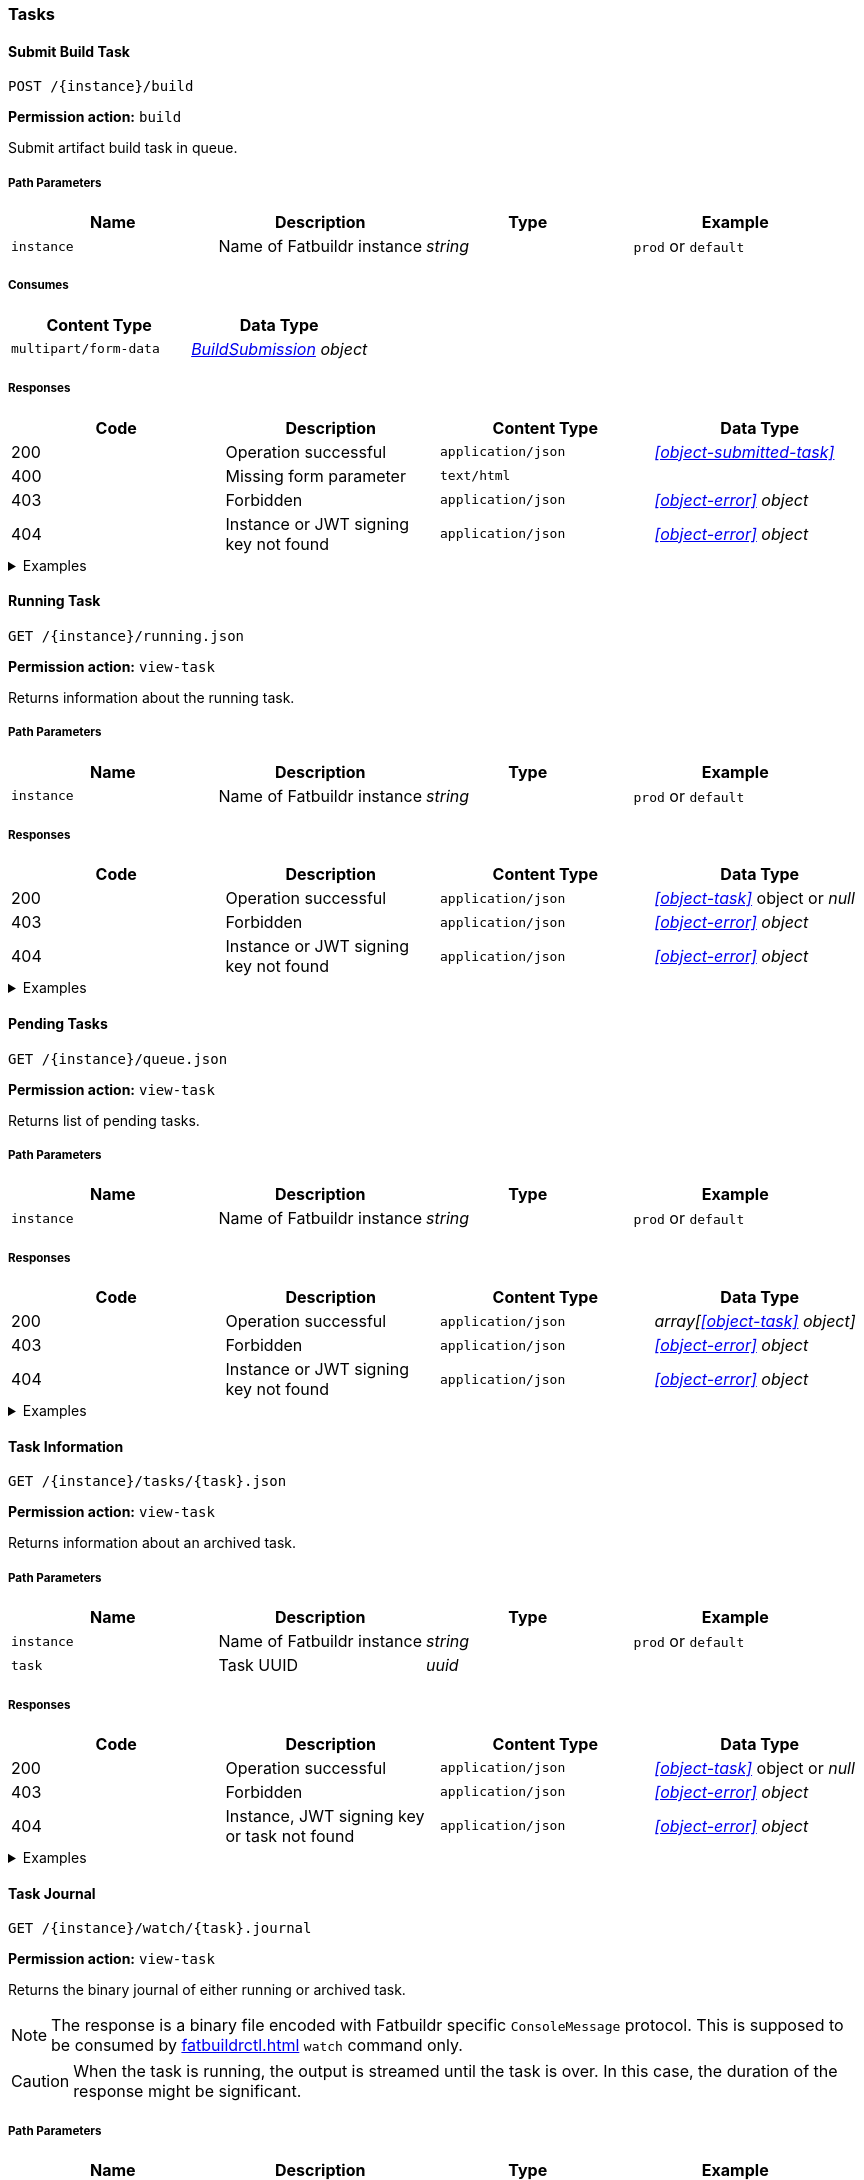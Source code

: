 === Tasks

==== Submit Build Task

`POST /\{instance}/build`

*Permission action:* `build`

Submit artifact build task in queue.

===== Path Parameters

[cols="{tbl-pathparams-cols-specs}"]
|===
|Name|Description|Type|Example

|`instance`
|Name of Fatbuildr instance
|_string_
|`prod` or `default`
|===

===== Consumes

[cols="{tbl-consumes-cols-specs}"]
|===
|Content Type|Data Type

|`multipart/form-data`
|_xref:#object-build-submission[BuildSubmission] object_
|===

===== Responses

[cols="{tbl-responses-cols-specs}"]
|===
|Code|Description|Content Type|Data Type

|200
|Operation successful
|`application/json`
|_xref:#object-submitted-task[]_

|400
|Missing form parameter
|`text/html`
|

|403
|Forbidden
|`application/json`
|_xref:#object-error[] object_

|404
|Instance or JWT signing key not found
|`application/json`
|_xref:#object-error[] object_
|===

.Examples
[%collapsible]
====
Request:

[source,shell]
----
$ curl -X POST \
  -F "format=deb" \
  -F "distribution=bullseye" \
  -F "architectures=x84_64" \
  -F "derivative=main" \
  -F "artifact=fatbuildr" \
  -F "user_name=John Doe" \
  -F "user_email=john.doe@example.org" \
  -F "message=Test new awesome feature" \
  -F "tarball=@artifact.tar.xz" \
  http://localhost:5000/default/build
----

Response:

[source,json]
----
{
  "task": "ef6176ad-9489-449a-804e-77370fee2540"
}
----
====

==== Running Task

`GET /\{instance}/running.json`

*Permission action:* `view-task`

Returns information about the running task.

===== Path Parameters

[cols="{tbl-pathparams-cols-specs}"]
|===
|Name|Description|Type|Example

|`instance`
|Name of Fatbuildr instance
|_string_
|`prod` or `default`
|===

===== Responses

[cols="{tbl-responses-cols-specs}"]
|===
|Code|Description|Content Type|Data Type

|200
|Operation successful
|`application/json`
|_xref:#object-task[]_ object or _null_

|403
|Forbidden
|`application/json`
|_xref:#object-error[] object_

|404
|Instance or JWT signing key not found
|`application/json`
|_xref:#object-error[] object_
|===

.Examples
[%collapsible]
====
Request:

[source,shell]
----
$ curl -X GET http://localhost:5000/default/running.json
----

Response:

[source,json]
----
{
  "architectures": [
    "x86_64"
  ],
  "archives": [
    {
      "id": "fatbuildr",
      "path": "/var/cache/fatbuildr/default/fatbuildr/v1.1.0.tar.gz"
    },
    {
      "id": "bootstrap",
      "path": "/var/cache/fatbuildr/default/fatbuildr/bootstrap-5.2.3-dist.zip"
    }
  ],
  "artifact": "fatbuildr",
  "derivative": "main",
  "distribution": "bullseye",
  "email": "john.doe@example.org",
  "format": "deb",
  "id": "c8c9935e-44c9-48de-a318-b6060c08b8c8",
  "io": {
    "console": "/var/lib/fatbuildr/workspaces/default/c8c9935e-44c9-48de-a318-b6060c08b8c8/console.sock",
    "interactive": null,
    "journal": {
      "path": "/var/lib/fatbuildr/workspaces/default/c8c9935e-44c9-48de-a318-b6060c08b8c8/task.journal"
    }
  },
  "message": "Test of new feature",
  "name": "artifact build",
  "place": "/var/lib/fatbuildr/workspaces/default/c8c9935e-44c9-48de-a318-b6060c08b8c8",
  "state": "running",
  "submission": 1656074753,
  "user": "John Doe"
}
----
====

==== Pending Tasks

`GET /\{instance}/queue.json`

*Permission action:* `view-task`

Returns list of pending tasks.

===== Path Parameters

[cols="{tbl-pathparams-cols-specs}"]
|===
|Name|Description|Type|Example

|`instance`
|Name of Fatbuildr instance
|_string_
|`prod` or `default`
|===

===== Responses

[cols="{tbl-responses-cols-specs}"]
|===
|Code|Description|Content Type|Data Type

|200
|Operation successful
|`application/json`
|_array[xref:#object-task[] object]_

|403
|Forbidden
|`application/json`
|_xref:#object-error[] object_

|404
|Instance or JWT signing key not found
|`application/json`
|_xref:#object-error[] object_
|===

.Examples
[%collapsible]
====
Request:

[source,shell]
----
$ curl -X GET http://localhost:5000/default/queue.json
----

Response:

[source,json]
----
[
  {
    "architectures": [
      "x86_64"
    ],
    "archives": [],
    "artifact": "fatbuildr",
    "derivative": "main",
    "distribution": "bullseye",
    "email": "john.doe@example.org",
    "format": "deb",
    "id": "604a1348-dd3a-4082-b78d-78563c728bef",
    "io": {
      "console": "/var/lib/fatbuildr/workspaces/default/604a1348-dd3a-4082-b78d-78563c728bef/console.sock",
      "interactive": null,
      "journal": {
        "path": "/var/lib/fatbuildr/workspaces/default/604a1348-dd3a-4082-b78d-78563c728bef/task.journal"
      }
    },
    "message": "Test of new feature on Debian bullseye",
    "name": "artifact build",
    "place": "/var/lib/fatbuildr/workspaces/default/604a1348-dd3a-4082-b78d-78563c728bef",
    "state": "pending",
    "submission": 1656075042,
    "user": "John Doe"
  },
  {
    "architectures": [
      "x86_64"
    ],
    "archives": [],
    "artifact": "fatbuildr",
    "derivative": "main",
    "distribution": "bookworm",
    "email": "john.doe@example.org",
    "format": "deb",
    "id": "ace984e3-4d5b-4aa1-a2ba-5997ea6ae7e6",
    "io": {
      "console": "/var/lib/fatbuildr/workspaces/default/ace984e3-4d5b-4aa1-a2ba-5997ea6ae7e6/console.sock",
      "interactive": null,
      "journal": {
        "path": "/var/lib/fatbuildr/workspaces/default/ace984e3-4d5b-4aa1-a2ba-5997ea6ae7e6/task.journal"
      }
    },
    "message": "Test of new feature on Debian bookworm",
    "name": "artifact build",
    "place": "/var/lib/fatbuildr/workspaces/default/ace984e3-4d5b-4aa1-a2ba-5997ea6ae7e6",
    "state": "pending",
    "submission": 1656075042,
    "user": "John Doe"
  }
]
----
====

==== Task Information

`GET /\{instance}/tasks/\{task}.json`

*Permission action:* `view-task`

Returns information about an archived task.

===== Path Parameters

[cols="{tbl-pathparams-cols-specs}"]
|===
|Name|Description|Type|Example

|`instance`
|Name of Fatbuildr instance
|_string_
|`prod` or `default`

|`task`
|Task UUID
|_uuid_
|
|===

===== Responses

[cols="{tbl-responses-cols-specs}"]
|===
|Code|Description|Content Type|Data Type

|200
|Operation successful
|`application/json`
|_xref:#object-task[]_ object or _null_

|403
|Forbidden
|`application/json`
|_xref:#object-error[] object_

|404
|Instance, JWT signing key or task not found
|`application/json`
|_xref:#object-error[] object_
|===

.Examples
[%collapsible]
====
Request:

[source,shell]
----
$ curl -X GET  http://localhost:5000/default/tasks/c8c9935e-44c9-48de-a318-b6060c08b8c8.json
----

Response:

[source,json]
----
{
  "architectures": [
    "x86_64"
  ],
  "archives": [
    {
      "id": "fatbuildr",
      "path": "/var/cache/fatbuildr/default/fatbuildr/v1.1.0.tar.gz"
    },
    {
      "id": "bootstrap",
      "path": "/var/cache/fatbuildr/default/fatbuildr/bootstrap-5.2.3-dist.zip"
    }
  ],
  "artifact": "fatbuildr",
  "derivative": "main",
  "distribution": "bullseye",
  "email": "john.doe@example.org",
  "format": "deb",
  "id": "c8c9935e-44c9-48de-a318-b6060c08b8c8",
  "io": {
    "console": "/var/lib/fatbuildr/workspaces/default/c8c9935e-44c9-48de-a318-b6060c08b8c8/console.sock",
    "interactive": null,
    "journal": {
      "path": "/var/lib/fatbuildr/workspaces/default/c8c9935e-44c9-48de-a318-b6060c08b8c8/task.journal"
    }
  },
  "message": "Test of new feature",
  "name": "artifact build",
  "place": "/var/lib/fatbuildr/workspaces/default/c8c9935e-44c9-48de-a318-b6060c08b8c8",
  "state": "finished",
  "submission": 1656074753,
  "user": "John Doe"
}
----
====

==== Task Journal

`GET /\{instance}/watch/\{task}.journal`

*Permission action:* `view-task`

Returns the binary journal of either running or archived task.

NOTE: The response is a binary file encoded with Fatbuildr specific
`ConsoleMessage` protocol. This is supposed to be consumed by
xref:fatbuildrctl.adoc[] `watch` command only.

CAUTION: When the task is running, the output is streamed until the task is
over. In this case, the duration of the response might be significant.

===== Path Parameters

[cols="{tbl-pathparams-cols-specs}"]
|===
|Name|Description|Type|Example

|`instance`
|Name of Fatbuildr instance
|_string_
|`prod` or `default`

|`task`
|Task UUID
|_uuid_
|
|===

===== Responses

[cols="{tbl-responses-cols-specs}"]
|===
|Code|Description|Content Type|Data Type

|200
|Operation successful
|`application/octet-stream`
|_file_

|403
|Forbidden
|`application/json`
|_xref:#object-error[] object_

|404
|Instance, JWT signing key or task not found
|`application/json`
|_xref:#object-error[] object_
|===

.Examples
[%collapsible]
====
Request:

[source,shell]
----
$ curl -X GET http://localhost:5000/default/watch/c8c9935e-44c9-48de-a318-b6060c08b8c8.journal \
  --output task.journal
----

Response:

[source,shell]
----
$ file task.journal
task.journal: data
----
====
